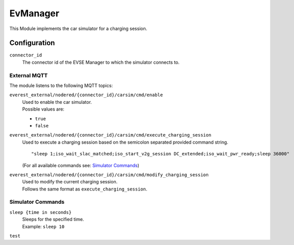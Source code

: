 .. _everest_modules_handwritten_EvManager:

=====
EvManager
=====

This Module implements the car simulator for a charging session.

Configuration
_____________

``connector_id``
    The connector id of the EVSE Manager
    to which the simulator connects to.

External MQTT
-------------

The module listens to the following MQTT topics:

``everest_external/nodered/{connector_id}/carsim/cmd/enable``
    | Used to enable the car simulator.
    | Possible values are:

    - ``true``
    - ``false``

``everest_external/nodered/{connector_id}/carsim/cmd/execute_charging_session``
    | Used to execute a charging session based on the semicolon separated provided command string.
    ::

        "sleep 1;iso_wait_slac_matched;iso_start_v2g_session DC_extended;iso_wait_pwr_ready;sleep 36000"

    | (For all available commands see: `Simulator Commands`_)

``everest_external/nodered/{connector_id}/carsim/cmd/modify_charging_session``
    | Used to modify the current charging session.
    | Follows the same format as ``execute_charging_session``.

Simulator Commands
------------------
``sleep {time in seconds}``
    | Sleeps for the specified time.
    | Example: ``sleep 10``
``test``
